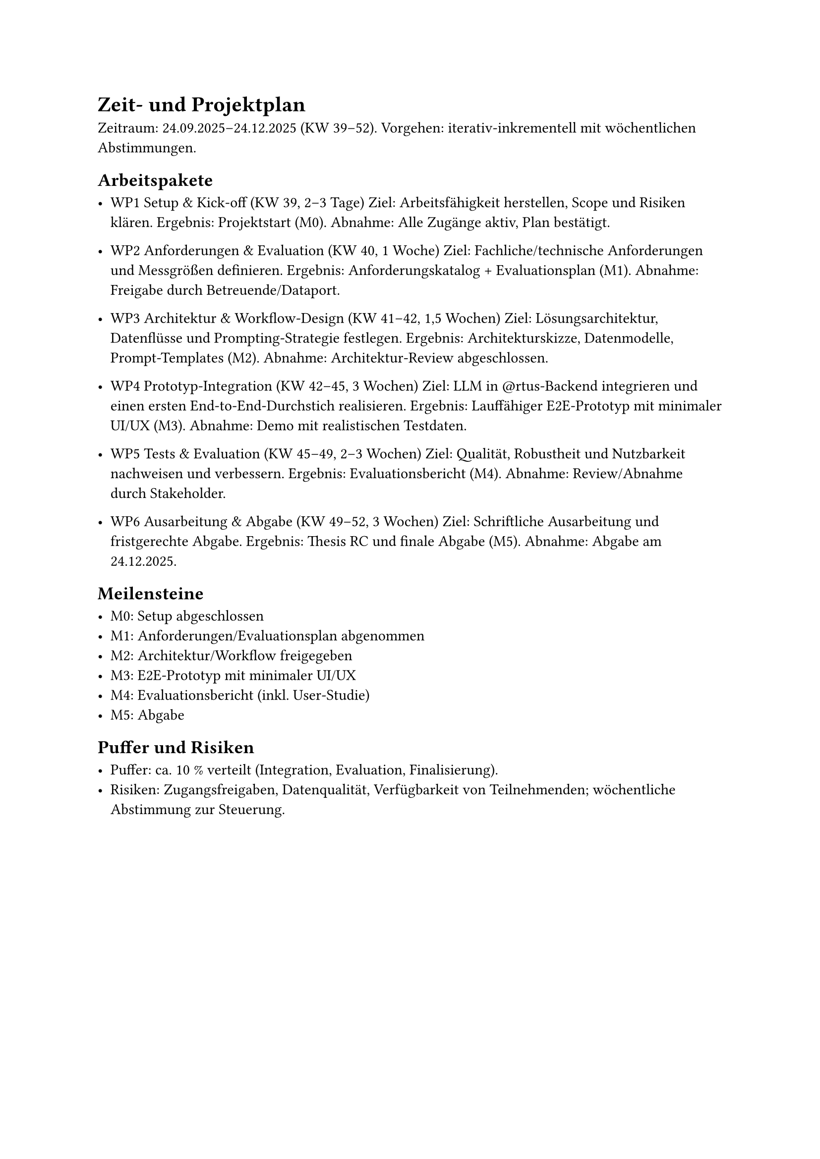 = Zeit- und Projektplan

Zeitraum: 24.09.2025–24.12.2025 (KW 39–52).
Vorgehen: iterativ-inkrementell mit wöchentlichen Abstimmungen.

== Arbeitspakete

- WP1 Setup & Kick-off (KW 39, 2–3 Tage)
  Ziel: Arbeitsfähigkeit herstellen, Scope und Risiken klären.
  Ergebnis: Projektstart (M0).
  Abnahme: Alle Zugänge aktiv, Plan bestätigt.

- WP2 Anforderungen & Evaluation (KW 40, 1 Woche)
  Ziel: Fachliche/technische Anforderungen und Messgrößen definieren.
  Ergebnis: Anforderungskatalog + Evaluationsplan (M1).
  Abnahme: Freigabe durch Betreuende/Dataport.

- WP3 Architektur & Workflow-Design (KW 41–42, 1,5 Wochen)
  Ziel: Lösungsarchitektur, Datenflüsse und Prompting-Strategie festlegen.
  Ergebnis: Architekturskizze, Datenmodelle, Prompt-Templates (M2).
  Abnahme: Architektur-Review abgeschlossen.

- WP4 Prototyp-Integration (KW 42–45, 3 Wochen)
  Ziel: LLM in \@rtus-Backend integrieren und einen ersten End-to-End-Durchstich
  realisieren.
  Ergebnis: Lauffähiger E2E-Prototyp mit minimaler UI/UX (M3).
  Abnahme: Demo mit realistischen Testdaten.

- WP5 Tests & Evaluation (KW 45–49, 2–3 Wochen)
  Ziel: Qualität, Robustheit und Nutzbarkeit nachweisen und verbessern.
  Ergebnis: Evaluationsbericht (M4).
  Abnahme: Review/Abnahme durch Stakeholder.

- WP6 Ausarbeitung & Abgabe (KW 49–52, 3 Wochen)
  Ziel: Schriftliche Ausarbeitung und fristgerechte Abgabe.
  Ergebnis: Thesis RC und finale Abgabe (M5).
  Abnahme: Abgabe am 24.12.2025.

== Meilensteine

- M0: Setup abgeschlossen
- M1: Anforderungen/Evaluationsplan abgenommen
- M2: Architektur/Workflow freigegeben
- M3: E2E-Prototyp mit minimaler UI/UX
- M4: Evaluationsbericht (inkl. User-Studie)
- M5: Abgabe

== Puffer und Risiken

- Puffer: ca. 10 % verteilt (Integration, Evaluation, Finalisierung).
- Risiken: Zugangsfreigaben, Datenqualität, Verfügbarkeit
  von Teilnehmenden; wöchentliche Abstimmung zur Steuerung.
